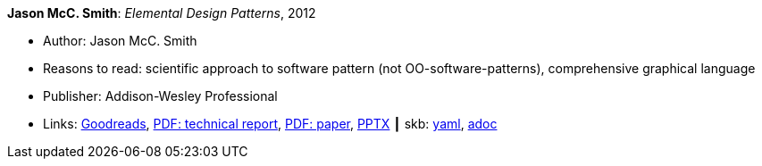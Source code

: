 //
// This file was generated by SKB-Dashboard, task 'lib-yaml2src'
// - on Wednesday November  7 at 08:42:47
// - skb-dashboard: https://www.github.com/vdmeer/skb-dashboard
//

*Jason McC. Smith*: _Elemental Design Patterns_, 2012

* Author: Jason McC. Smith
* Reasons to read: scientific approach to software pattern (not OO-software-patterns), comprehensive graphical language
* Publisher: Addison-Wesley Professional
* Links:
      link:https://www.goodreads.com/book/show/12343712-elemental-design-patterns?ac=1&from_search=true[Goodreads],
      link:http://www.cs.unc.edu/techreports/02-011.pdf[PDF: technical report],
      link:https://www.researchgate.net/profile/P_Stotts/publication/4016067_Elemental_design_patterns_A_formal_semantics_for_composition_of_OO_software_architecture/links/53edebd00cf2981ada173ad5.pdf[PDF: paper],
      link:https://www.unc.edu/~stotts/comp723/EDP.pptx[PPTX]
    ┃ skb:
        https://github.com/vdmeer/skb/tree/master/data/library/book/2010/smith-2012-elemental_design_patterns.yaml[yaml],
        https://github.com/vdmeer/skb/tree/master/data/library/book/2010/smith-2012-elemental_design_patterns.adoc[adoc]

